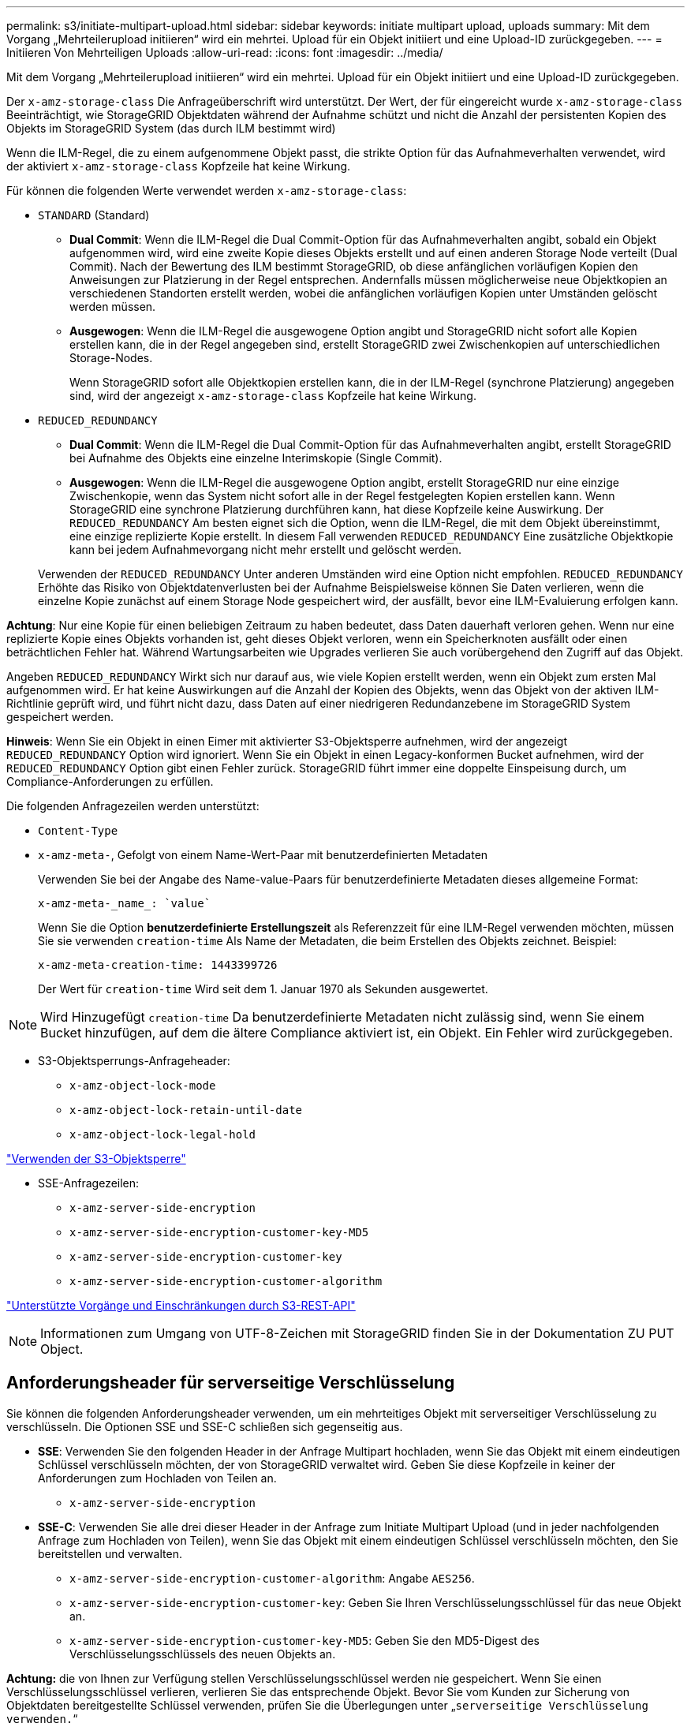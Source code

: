 ---
permalink: s3/initiate-multipart-upload.html 
sidebar: sidebar 
keywords: initiate multipart upload, uploads 
summary: Mit dem Vorgang „Mehrteilerupload initiieren“ wird ein mehrtei. Upload für ein Objekt initiiert und eine Upload-ID zurückgegeben. 
---
= Initiieren Von Mehrteiligen Uploads
:allow-uri-read: 
:icons: font
:imagesdir: ../media/


[role="lead"]
Mit dem Vorgang „Mehrteilerupload initiieren“ wird ein mehrtei. Upload für ein Objekt initiiert und eine Upload-ID zurückgegeben.

Der `x-amz-storage-class` Die Anfrageüberschrift wird unterstützt. Der Wert, der für eingereicht wurde `x-amz-storage-class` Beeinträchtigt, wie StorageGRID Objektdaten während der Aufnahme schützt und nicht die Anzahl der persistenten Kopien des Objekts im StorageGRID System (das durch ILM bestimmt wird)

Wenn die ILM-Regel, die zu einem aufgenommene Objekt passt, die strikte Option für das Aufnahmeverhalten verwendet, wird der aktiviert `x-amz-storage-class` Kopfzeile hat keine Wirkung.

Für können die folgenden Werte verwendet werden `x-amz-storage-class`:

* `STANDARD` (Standard)
+
** *Dual Commit*: Wenn die ILM-Regel die Dual Commit-Option für das Aufnahmeverhalten angibt, sobald ein Objekt aufgenommen wird, wird eine zweite Kopie dieses Objekts erstellt und auf einen anderen Storage Node verteilt (Dual Commit). Nach der Bewertung des ILM bestimmt StorageGRID, ob diese anfänglichen vorläufigen Kopien den Anweisungen zur Platzierung in der Regel entsprechen. Andernfalls müssen möglicherweise neue Objektkopien an verschiedenen Standorten erstellt werden, wobei die anfänglichen vorläufigen Kopien unter Umständen gelöscht werden müssen.
** *Ausgewogen*: Wenn die ILM-Regel die ausgewogene Option angibt und StorageGRID nicht sofort alle Kopien erstellen kann, die in der Regel angegeben sind, erstellt StorageGRID zwei Zwischenkopien auf unterschiedlichen Storage-Nodes.
+
Wenn StorageGRID sofort alle Objektkopien erstellen kann, die in der ILM-Regel (synchrone Platzierung) angegeben sind, wird der angezeigt `x-amz-storage-class` Kopfzeile hat keine Wirkung.



* `REDUCED_REDUNDANCY`
+
** *Dual Commit*: Wenn die ILM-Regel die Dual Commit-Option für das Aufnahmeverhalten angibt, erstellt StorageGRID bei Aufnahme des Objekts eine einzelne Interimskopie (Single Commit).
** *Ausgewogen*: Wenn die ILM-Regel die ausgewogene Option angibt, erstellt StorageGRID nur eine einzige Zwischenkopie, wenn das System nicht sofort alle in der Regel festgelegten Kopien erstellen kann. Wenn StorageGRID eine synchrone Platzierung durchführen kann, hat diese Kopfzeile keine Auswirkung. Der `REDUCED_REDUNDANCY` Am besten eignet sich die Option, wenn die ILM-Regel, die mit dem Objekt übereinstimmt, eine einzige replizierte Kopie erstellt. In diesem Fall verwenden `REDUCED_REDUNDANCY` Eine zusätzliche Objektkopie kann bei jedem Aufnahmevorgang nicht mehr erstellt und gelöscht werden.


+
Verwenden der `REDUCED_REDUNDANCY` Unter anderen Umständen wird eine Option nicht empfohlen. `REDUCED_REDUNDANCY` Erhöhte das Risiko von Objektdatenverlusten bei der Aufnahme Beispielsweise können Sie Daten verlieren, wenn die einzelne Kopie zunächst auf einem Storage Node gespeichert wird, der ausfällt, bevor eine ILM-Evaluierung erfolgen kann.



*Achtung*: Nur eine Kopie für einen beliebigen Zeitraum zu haben bedeutet, dass Daten dauerhaft verloren gehen. Wenn nur eine replizierte Kopie eines Objekts vorhanden ist, geht dieses Objekt verloren, wenn ein Speicherknoten ausfällt oder einen beträchtlichen Fehler hat. Während Wartungsarbeiten wie Upgrades verlieren Sie auch vorübergehend den Zugriff auf das Objekt.

Angeben `REDUCED_REDUNDANCY` Wirkt sich nur darauf aus, wie viele Kopien erstellt werden, wenn ein Objekt zum ersten Mal aufgenommen wird. Er hat keine Auswirkungen auf die Anzahl der Kopien des Objekts, wenn das Objekt von der aktiven ILM-Richtlinie geprüft wird, und führt nicht dazu, dass Daten auf einer niedrigeren Redundanzebene im StorageGRID System gespeichert werden.

*Hinweis*: Wenn Sie ein Objekt in einen Eimer mit aktivierter S3-Objektsperre aufnehmen, wird der angezeigt `REDUCED_REDUNDANCY` Option wird ignoriert. Wenn Sie ein Objekt in einen Legacy-konformen Bucket aufnehmen, wird der `REDUCED_REDUNDANCY` Option gibt einen Fehler zurück. StorageGRID führt immer eine doppelte Einspeisung durch, um Compliance-Anforderungen zu erfüllen.

Die folgenden Anfragezeilen werden unterstützt:

* `Content-Type`
* `x-amz-meta-`, Gefolgt von einem Name-Wert-Paar mit benutzerdefinierten Metadaten
+
Verwenden Sie bei der Angabe des Name-value-Paars für benutzerdefinierte Metadaten dieses allgemeine Format:

+
[listing]
----
x-amz-meta-_name_: `value`
----
+
Wenn Sie die Option *benutzerdefinierte Erstellungszeit* als Referenzzeit für eine ILM-Regel verwenden möchten, müssen Sie sie verwenden `creation-time` Als Name der Metadaten, die beim Erstellen des Objekts zeichnet. Beispiel:

+
[listing]
----
x-amz-meta-creation-time: 1443399726
----
+
Der Wert für `creation-time` Wird seit dem 1. Januar 1970 als Sekunden ausgewertet.




NOTE: Wird Hinzugefügt `creation-time` Da benutzerdefinierte Metadaten nicht zulässig sind, wenn Sie einem Bucket hinzufügen, auf dem die ältere Compliance aktiviert ist, ein Objekt. Ein Fehler wird zurückgegeben.

* S3-Objektsperrungs-Anfrageheader:
+
** `x-amz-object-lock-mode`
** `x-amz-object-lock-retain-until-date`
** `x-amz-object-lock-legal-hold`




link:s3-rest-api-supported-operations-and-limitations.html["Verwenden der S3-Objektsperre"]

* SSE-Anfragezeilen:
+
** `x-amz-server-side-encryption`
** `x-amz-server-side-encryption-customer-key-MD5`
** `x-amz-server-side-encryption-customer-key`
** `x-amz-server-side-encryption-customer-algorithm`




link:s3-rest-api-supported-operations-and-limitations.html["Unterstützte Vorgänge und Einschränkungen durch S3-REST-API"]


NOTE: Informationen zum Umgang von UTF-8-Zeichen mit StorageGRID finden Sie in der Dokumentation ZU PUT Object.



== Anforderungsheader für serverseitige Verschlüsselung

Sie können die folgenden Anforderungsheader verwenden, um ein mehrteitiges Objekt mit serverseitiger Verschlüsselung zu verschlüsseln. Die Optionen SSE und SSE-C schließen sich gegenseitig aus.

* *SSE*: Verwenden Sie den folgenden Header in der Anfrage Multipart hochladen, wenn Sie das Objekt mit einem eindeutigen Schlüssel verschlüsseln möchten, der von StorageGRID verwaltet wird. Geben Sie diese Kopfzeile in keiner der Anforderungen zum Hochladen von Teilen an.
+
** `x-amz-server-side-encryption`


* *SSE-C*: Verwenden Sie alle drei dieser Header in der Anfrage zum Initiate Multipart Upload (und in jeder nachfolgenden Anfrage zum Hochladen von Teilen), wenn Sie das Objekt mit einem eindeutigen Schlüssel verschlüsseln möchten, den Sie bereitstellen und verwalten.
+
** `x-amz-server-side-encryption-customer-algorithm`: Angabe `AES256`.
** `x-amz-server-side-encryption-customer-key`: Geben Sie Ihren Verschlüsselungsschlüssel für das neue Objekt an.
** `x-amz-server-side-encryption-customer-key-MD5`: Geben Sie den MD5-Digest des Verschlüsselungsschlüssels des neuen Objekts an.




*Achtung:* die von Ihnen zur Verfügung stellen Verschlüsselungsschlüssel werden nie gespeichert. Wenn Sie einen Verschlüsselungsschlüssel verlieren, verlieren Sie das entsprechende Objekt. Bevor Sie vom Kunden zur Sicherung von Objektdaten bereitgestellte Schlüssel verwenden, prüfen Sie die Überlegungen unter „`serverseitige Verschlüsselung verwenden.`“



== Nicht unterstützte Anforderungsheader

Die folgende Anforderungsüberschrift wird nicht unterstützt und kehrt zurück `XNotImplemented`

* `x-amz-website-redirect-location`




== Versionierung

Mehrteilige Uploads bestehen aus separaten Vorgängen zum Initiieren des Uploads, Auflisten von Uploads, Hochladen von Teilen, Zusammenbauen der hochgeladenen Teile und Abschließen des Uploads. Objekte werden erstellt (und gegebenenfalls versioniert), wenn der Vorgang zum Hochladen mehrerer Teile abgeschlossen ist.

.Verwandte Informationen
link:../ilm/index.html["Objektmanagement mit ILM"]

link:s3-rest-api-supported-operations-and-limitations.html["Mit serverseitiger Verschlüsselung"]

link:put-object.html["PUT Objekt"]
